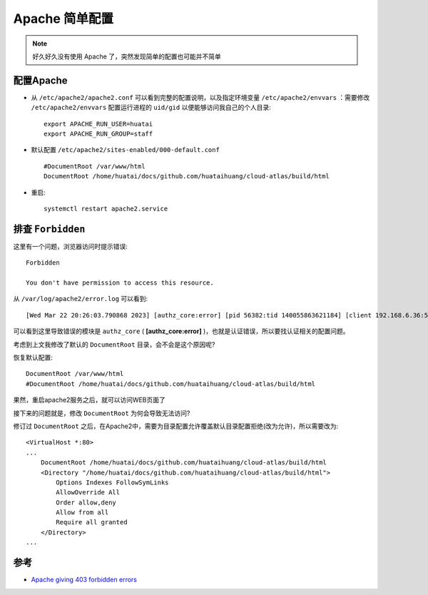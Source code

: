 .. _apache_simple_config:

====================
Apache 简单配置
====================

.. note::

   好久好久没有使用 Apache 了，突然发现简单的配置也可能并不简单

配置Apache
=============

- 从 ``/etc/apache2/apache2.conf`` 可以看到完整的配置说明，以及指定环境变量 ``/etc/apache2/envvars`` ：需要修改 ``/etc/apache2/envvars`` 配置运行进程的 ``uid/gid`` 以便能够访问我自己的个人目录::

   export APACHE_RUN_USER=huatai
   export APACHE_RUN_GROUP=staff

- 默认配置 ``/etc/apache2/sites-enabled/000-default.conf`` ::

   #DocumentRoot /var/www/html
   DocumentRoot /home/huatai/docs/github.com/huataihuang/cloud-atlas/build/html

- 重启::

   systemctl restart apache2.service

排查 ``Forbidden``
======================

这里有一个问题，浏览器访问时提示错误::

   Forbidden

   You don't have permission to access this resource.

从 ``/var/log/apache2/error.log`` 可以看到::

   [Wed Mar 22 20:26:03.790868 2023] [authz_core:error] [pid 56382:tid 140055863621184] [client 192.168.6.36:56366] AH01630: client denied by server configuration: /home/huatai/docs/github.com/huataihuang/cloud-atlas/build/html/

可以看到这里导致错误的模块是 ``authz_core`` ( **[authz_core:error]** )，也就是认证错误，所以要找认证相关的配置问题。

考虑到上文我修改了默认的 ``DocumentRoot`` 目录，会不会是这个原因呢?

恢复默认配置::

   DocumentRoot /var/www/html
   #DocumentRoot /home/huatai/docs/github.com/huataihuang/cloud-atlas/build/html

果然，重启apache2服务之后，就可以访问WEB页面了

接下来的问题就是，修改 ``DocumentRoot`` 为何会导致无法访问?

修订过 ``DocumentRoot`` 之后，在Apache2中，需要为目录配置允许覆盖默认目录配置拒绝(改为允许)，所以需要改为::

   <VirtualHost *:80>
   ...
       DocumentRoot /home/huatai/docs/github.com/huataihuang/cloud-atlas/build/html
       <Directory "/home/huatai/docs/github.com/huataihuang/cloud-atlas/build/html">
           Options Indexes FollowSymLinks
           AllowOverride All
           Order allow,deny
           Allow from all
           Require all granted
       </Directory>
   ...

参考
=====

- `Apache giving 403 forbidden errors <https://stackoverflow.com/questions/18447454/apache-giving-403-forbidden-errors>`_
